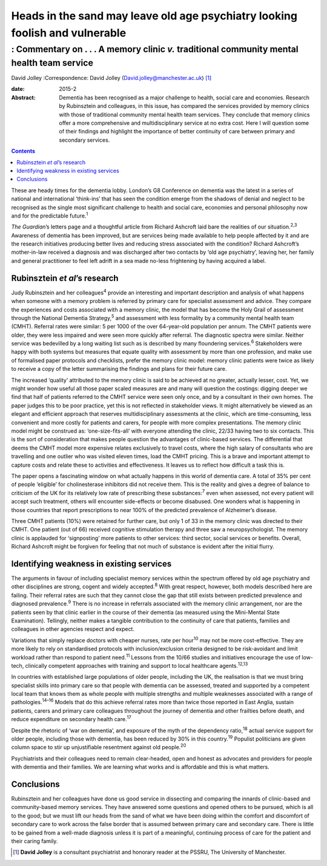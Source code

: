 =============================================================================
Heads in the sand may leave old age psychiatry looking foolish and vulnerable
=============================================================================
-------------------------------------------------------------------------------------------
: Commentary on . . . A memory clinic *v.* traditional community mental health team service
-------------------------------------------------------------------------------------------



David Jolley
:Correspondence: David Jolley
(David.jolley@manchester.ac.uk)  [1]_

:date: 2015-2

:Abstract:
   Dementia has been recognised as a major challenge to health, social
   care and economies. Research by Rubinsztein and colleagues, in this
   issue, has compared the services provided by memory clinics with
   those of traditional community mental health team services. They
   conclude that memory clinics offer a more comprehensive and
   multidisciplinary service at no extra cost. Here I will question some
   of their findings and highlight the importance of better continuity
   of care between primary and secondary services.


.. contents::
   :depth: 3
..

These are heady times for the dementia lobby. London’s G8 Conference on
dementia was the latest in a series of national and international
‘think-ins’ that has seen the condition emerge from the shadows of
denial and neglect to be recognised as the single most significant
challenge to health and social care, economies and personal philosophy
now and for the predictable future.\ :sup:`1`

*The Guardian*\ ’s letters page and a thoughtful article from Richard
Ashcroft laid bare the realities of our situation.\ :sup:`2,3` Awareness
of dementia has been improved, but are services being made available to
help people affected by it and are the research initiatives producing
better lives and reducing stress associated with the condition? Richard
Ashcroft’s mother-in-law received a diagnosis and was discharged after
two contacts by ‘old age psychiatry’, leaving her, her family and
general practitioner to feel left adrift in a sea made no-less
frightening by having acquired a label.

.. _S1:

Rubinsztein *et al*\ ’s research
================================

Judy Rubinsztein and her colleagues\ :sup:`4` provide an interesting and
important description and analysis of what happens when someone with a
memory problem is referred by primary care for specialist assessment and
advice. They compare the experiences and costs associated with a memory
clinic, the model that has become the Holy Grail of assessment through
the National Dementia Strategy,\ :sup:`5` and assessment with less
formality by a community mental health team (CMHT). Referral rates were
similar: 5 per 1000 of the over 64-year-old population per annum. The
CMHT patients were older, they were less impaired and were seen more
quickly after referral. The diagnostic spectra were similar. Neither
service was bedevilled by a long waiting list such as is described by
many floundering services.\ :sup:`6` Stakeholders were happy with both
systems but measures that equate quality with assessment by more than
one profession, and make use of formalised paper protocols and
checklists, prefer the memory clinic model: memory clinic patients were
twice as likely to receive a copy of the letter summarising the findings
and plans for their future care.

The increased ‘quality’ attributed to the memory clinic is said to be
achieved at no greater, actually lesser, cost. Yet, we might wonder how
useful all those paper scaled measures are and many will question the
costings: digging deeper we find that half of patients referred to the
CMHT service were seen only once, and by a consultant in their own
homes. The paper judges this to be poor practice, yet this is not
reflected in stakeholder views. It might alternatively be viewed as an
elegant and efficient approach that reserves multidisciplinary
assessments at the clinic, which are time-consuming, less convenient and
more costly for patients and carers, for people with more complex
presentations. The memory clinic model might be construed as:
‘one-size-fits-all’ with everyone attending the clinic, 22/33 having two
to six contacts. This is the sort of consideration that makes people
question the advantages of clinic-based services. The differential that
deems the CMHT model more expensive relates exclusively to travel costs,
where the high salary of consultants who are travelling and one outlier
who was visited eleven times, load the CMHT pricing. This is a brave and
important attempt to capture costs and relate these to activities and
effectiveness. It leaves us to reflect how difficult a task this is.

The paper opens a fascinating window on what actually happens in this
world of dementia care. A total of 35% per cent of people ‘eligible’ for
cholinesterase inhibitors did not receive them. This is the reality and
gives a degree of balance to criticism of the UK for its relatively low
rate of prescribing these substances::sup:`7` even when assessed, not
every patient will accept such treatment, others will encounter
side-effects or become disabused. One wonders what is happening in those
countries that report prescriptions to near 100% of the predicted
prevalence of Alzheimer’s disease.

Three CMHT patients (10%) were retained for further care, but only 1 of
33 in the memory clinic was directed to their CMHT. One patient (out of
66) received cognitive stimulation therapy and three saw a
neuropsychologist. The memory clinic is applauded for ‘signposting’ more
patients to other services: third sector, social services or benefits.
Overall, Richard Ashcroft might be forgiven for feeling that not much of
substance is evident after the initial flurry.

.. _S2:

Identifying weakness in existing services
=========================================

The arguments in favour of including specialist memory services within
the spectrum offered by old age psychiatry and other disciplines are
strong, cogent and widely accepted.\ :sup:`8` With great respect,
however, both models described here are failing. Their referral rates
are such that they cannot close the gap that still exists between
predicted prevalence and diagnosed prevalence.\ :sup:`9` There is no
increase in referrals associated with the memory clinic arrangement, nor
are the patients seen by that clinic earlier in the course of their
dementia (as measured using the Mini-Mental State Examination).
Tellingly, neither makes a tangible contribution to the continuity of
care that patients, families and colleagues in other agencies respect
and expect.

Variations that simply replace doctors with cheaper nurses, rate per
hour\ :sup:`10` may not be more cost-effective. They are more likely to
rely on standardised protocols with inclusion/exclusion criteria
designed to be risk-avoidant and limit workload rather than respond to
patient need.\ :sup:`11` Lessons from the 10/66 studies and initiatives
encourage the use of low-tech, clinically competent approaches with
training and support to local healthcare agents.\ :sup:`12,13`

In countries with established large populations of older people,
including the UK, the realisation is that we must bring specialist
skills into primary care so that people with dementia can be assessed,
treated and supported by a competent local team that knows them as whole
people with multiple strengths and multiple weaknesses associated with a
range of pathologies.\ :sup:`14–16` Models that do this achieve referral
rates more than twice those reported in East Anglia, sustain patients,
carers and primary care colleagues throughout the journey of dementia
and other frailties before death, and reduce expenditure on secondary
health care.\ :sup:`17`

Despite the rhetoric of ‘war on dementia’, and exposure of the myth of
the dependency ratio,\ :sup:`18` actual service support for older
people, including those with dementia, has been reduced by 30% in this
country.\ :sup:`19` Populist politicians are given column space to stir
up unjustifiable resentment against old people.\ :sup:`20`

Psychiatrists and their colleagues need to remain clear-headed, open and
honest as advocates and providers for people with dementia and their
families. We are learning what works and is affordable and this is what
matters.

.. _S3:

Conclusions
===========

Rubinsztein and her colleagues have done us good service in dissecting
and comparing the innards of clinic-based and community-based memory
services. They have answered some questions and opened others to be
pursued, which is all to the good; but we must lift our heads from the
sand of what we have been doing within the comfort and discomfort of
secondary care to work across the false border that is assumed between
primary care and secondary care. There is little to be gained from a
well-made diagnosis unless it is part of a meaningful, continuing
process of care for the patient and their caring family.

.. [1]
   **David Jolley** is a consultant psychiatrist and honorary reader at
   the PSSRU, The University of Manchester.
